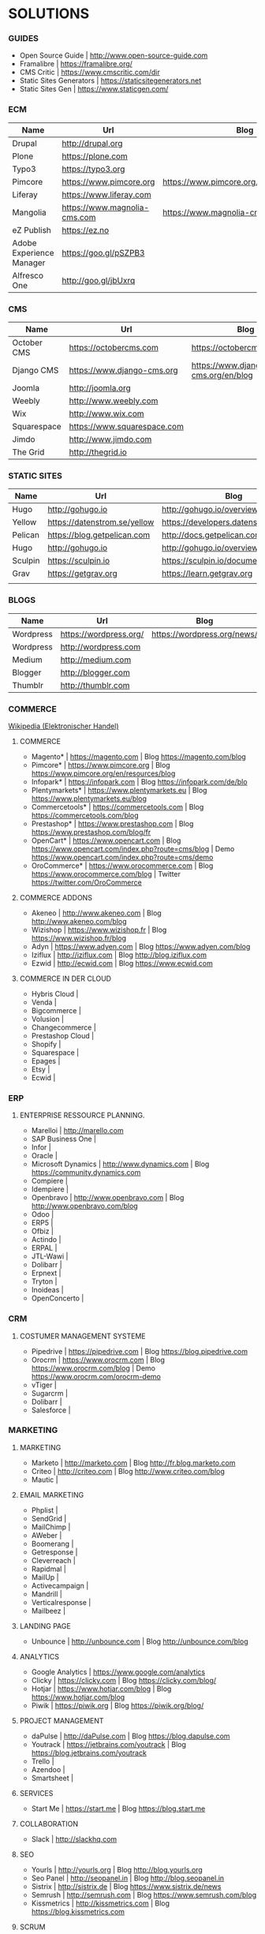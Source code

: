 * SOLUTIONS 
*** GUIDES
- Open Source Guide		| http://www.open-source-guide.com
- Framalibre			| https://framalibre.org/
- CMS Critic			| https://www.cmscritic.com/dir
- Static Sites Generators	| https://staticsitegenerators.net
- Static Sites Gen		| https://www.staticgen.com/

*** ECM 

|--------------------------+------------------------------+-------------------------------------------|
| Name                     | Url                          | Blog                                      |
|--------------------------+------------------------------+-------------------------------------------|
| Drupal                   | http://drupal,org            |                                           |
| Plone                    | https://plone.com            |                                           |
| Typo3                    | https://typo3.org            |                                           |
| Pimcore                  | https://www.pimcore.org      | https://www.pimcore.org/en/resources/blog |
| Liferay                  | https://www.liferay.com      |                                           |
| Mangolia                 | https://www.magnolia-cms.com | https://www.magnolia-cms.com/blogs.html   |
| eZ Publish               | https://ez.no                |                                           |
| Adobe Experience Manager | https://goo.gl/pSZPB3        |                                           |
| Alfresco One             | http://goo.gl/jbUxrq         |                                           |

*** CMS

|-------------+-----------------------------+------------------------------------|
| Name        | Url                         | Blog                               |
|-------------+-----------------------------+------------------------------------|
| October CMS | https://octobercms.com      | https://octobercms.com/blog        |
| Django CMS  | https://www.django-cms.org  | https://www.django-cms.org/en/blog |
| Joomla      | http://joomla.org           |                                    |
| Weebly      | http://www.weebly.com       |                                    |
| Wix         | http://www.wix.com          |                                    |
| Squarespace | https://www.squarespace.com |                                    |
| Jimdo       | http://www.jimdo.com        |                                    |
| The Grid    | http://thegrid.io           |                                    |

*** STATIC SITES

|---------+------------------------------+----------------------------------------|
| Name    | Url                          | Blog                                   |
|---------+------------------------------+----------------------------------------|
| Hugo    | http://gohugo.io             | http://gohugo.io/overview/introduction |
| Yellow  | https://datenstrom.se/yellow | https://developers.datenstrom.se/help  |
| Pelican | https://blog.getpelican.com  | http://docs.getpelican.com/en/stable   |
| Hugo    | http://gohugo.io             | http://gohugo.io/overview/introduction |
| Sculpin | https://sculpin.io           | https://sculpin.io/documentation       |
| Grav    | https://getgrav.org          | https://learn.getgrav.org              |
|         |                              |                                        |

*** BLOGS

|-----------+------------------------+-----------------------------|
| Name      | Url                    | Blog                        |
|-----------+------------------------+-----------------------------|
| Wordpress | https://wordpress.org/ | https://wordpress.org/news/ |
| Wordpress | http://wordpress.com   |                             |
| Medium    | http://medium.com      |                             |
| Blogger   | http://blogger.com     |                             |
| Thumblr   | http://thumblr.com     |                             |

*** COMMERCE
[[https://de.wikipedia.org/wiki/Elektronischer_Handel][Wikipedia (Elektronischer Handel)]]

**** COMMERCE
- Magento*		| https://magento.com          | Blog https://magento.com/blog
- Pimcore*		| https://www.pimcore.org      | Blog https://www.pimcore.org/en/resources/blog
- Infopark*		| https://infopark.com         | Blog https://infopark.com/de/blo
- Plentymarkets*	| https://www.plentymarkets.eu | Blog https://www.plentymarkets.eu/blog
- Commercetools*	| https://commercetools.com    | Blog https://commercetools.com/blog
- Prestashop*		| https://www.prestashop.com   | Blog https://www.prestashop.com/blog/fr
- OpenCart*		| https://www.opencart.com     | Blog https://www.opencart.com/index.php?route=cms/blog | Demo https://www.opencart.com/index.php?route=cms/demo
- OroCommerce*		| https://www.orocommerce.com  | Blog https://www.orocommerce.com/blog | Twitter https://twitter.com/OroCommerce


**** COMMERCE ADDONS
- Akeneo		| http://www.akeneo.com   | Blog http://www.akeneo.com/blog
- Wizishop		| https://www.wizishop.fr | Blog https://www.wizishop.fr/blog
- Adyn			| https://www.adyen.com   | Blog https://www.adyen.com/blog
- Iziflux		| http://iziflux.com      | Blog http://blog.iziflux.com
- Ezwid			| http://ecwid.com        | Blog https://www.ecwid.com


**** COMMERCE IN DER  CLOUD
- Hybris Cloud		|
- Venda			|
- Bigcommerce		|
- Volusion		|
- Changecommerce	|
- Prestashop Cloud	|
- Shopify		|
- Squarespace		|
- Epages		|
- Etsy			|
- Ecwid			|

*** ERP
**** ENTERPRISE RESSOURCE PLANNING.
- Marelloi              | http://marello.com
- SAP Business One	|
- Infor			|
- Oracle		|
- Microsoft Dynamics	| http://www.dynamics.com      | Blog https://community.dynamics.com
- Compiere		|
- Idempiere		|
- Openbravo		| http://www.openbravo.com     | Blog http://www.openbravo.com/blog
- Odoo			|
- ERP5			|
- Ofbiz			|
- Actindo		|
- ERPAL			|
- JTL-Wawi		|
- Dolibarr		|
- Erpnext		|
- Tryton		|
- Inoideas		|
- OpenConcerto		|
  
*** CRM
**** COSTUMER MANAGEMENT SYSTEME
- Pipedrive	| https://pipedrive.com                                                   | Blog https://blog.pipedrive.com
- Orocrm	| https://www.orocrm.com                                                  | Blog https://www.orocrm.com/blog               | Demo  https://www.orocrm.com/orocrm-demo
- vTiger	|
- Sugarcrm	|
- Dolibarr	|
- Salesforce	|

*** MARKETING
**** MARKETING
- Marketo	| http://marketo.com                                                      | Blog http://fr.blog.marketo.com
- Criteo	| http://criteo.com                                                       | Blog http://www.criteo.com/blog
- Mautic	|

**** EMAIL MARKETING
- Phplist		|
- SendGrid		|
- MailChimp		|
- AWeber		|
- Boomerang		|
- Getresponse		|
- Cleverreach		|
- Rapidmal		|
- MailUp		|
- Activecampaign	|
- Mandrill		|
- Verticalresponse	|
- Mailbeez		|

**** LANDING PAGE
- Unbounce		| http://unbounce.com                                                     | Blog http://unbounce.com/blog

**** ANALYTICS
- Google Analytics	| https://www.google.com/analytics
- Clicky		| https://clicky.com | Blog https://clicky.com/blog/
- Hotjar		| https://www.hotjar.com/blog                                             | Blog https://www.hotjar.com/blog
- Piwik			| https://piwik.org | Blog https://piwik.org/blog/

**** PROJECT MANAGEMENT
- daPulse		| http://daPulse.com                                                      | Blog https://blog.dapulse.com
- Youtrack		| https://jetbrains.com/youtrack                                          | Blog https://blog.jetbrains.com/youtrack
- Trello		|
- Azendoo		|
- Smartsheet		|

**** SERVICES
- Start Me		| https://start.me                                                        | Blog https://blog.start.me

**** COLLABORATION
- Slack			| http://slackhq.com

**** SEO
- Yourls		| http://yourls.org                                                       | Blog http://blog.yourls.org
- Seo Panel		| http://seopanel.in                                                      | Blog http://blog.seopanel.in
- Sistrix		| http://sistrix.de                                                       | Blog https://www.sistrix.de/news
- Semrush		| http://semrush.com                                                      | Blog https://www.semrush.com/blog
- Kissmetrics		| http://kissmetrics.com                                                  | Blog https://blog.kissmetrics.com

**** SCRUM
- Agilefant		| https://www.agilefant.com/blog

**** AUTOMATISATION
- Zapier		| https://zapier.com/blog

**** OPTIMISATION
- Optimizely		| https://blog.optimizely.com

**** SOCIAL NETWORKING
- Paper.li		| http://blog.paper.li
- Pocket		| https://getpocket.com/blog
- Add to Any		| https://www.addtoany.com/blog
- Scoopit		| http://www.scoop.it/content-marketing-resource-center

**** MONITORING
- Brandwatch		| https://www.brandwatch.com/blog

**** SOCIAL MEDIA
- Scompler		|
- Agorapulse		|
- Facelift		|
- Hootsuite		|
- Latergram		|
- Upflow		|
- Socialhub		|
- Scribblelive		|
- Raven			|
- Fanpage Karma		|
- Buffer		|
- Socialsignals		|
- Klout			|
- Social Mention	|
- Circlecount		|
- Likealyzer		|
- Sprout Social		|
- Tweriod		|
- Twitter Counter	|
- Tweet Reach		|
- Follower Wonk		|

